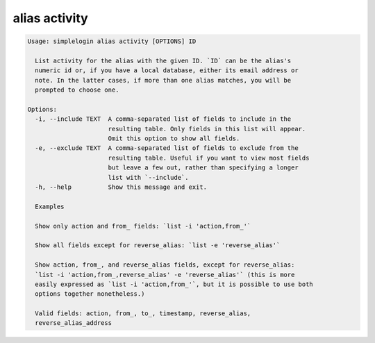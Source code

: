 alias activity
==============

.. code-block:: console

   Usage: simplelogin alias activity [OPTIONS] ID

     List activity for the alias with the given ID. `ID` can be the alias's
     numeric id or, if you have a local database, either its email address or
     note. In the latter cases, if more than one alias matches, you will be
     prompted to choose one.

   Options:
     -i, --include TEXT  A comma-separated list of fields to include in the
                         resulting table. Only fields in this list will appear.
                         Omit this option to show all fields.
     -e, --exclude TEXT  A comma-separated list of fields to exclude from the
                         resulting table. Useful if you want to view most fields
                         but leave a few out, rather than specifying a longer
                         list with `--include`.
     -h, --help          Show this message and exit.

     Examples

     Show only action and from_ fields: `list -i 'action,from_'`

     Show all fields except for reverse_alias: `list -e 'reverse_alias'`

     Show action, from_, and reverse_alias fields, except for reverse_alias:
     `list -i 'action,from_,reverse_alias' -e 'reverse_alias'` (this is more
     easily expressed as `list -i 'action,from_'`, but it is possible to use both
     options together nonetheless.)

     Valid fields: action, from_, to_, timestamp, reverse_alias,
     reverse_alias_address
